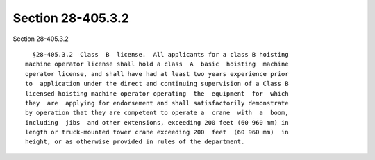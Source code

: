 Section 28-405.3.2
==================

Section 28-405.3.2 ::    
        
     
        §28-405.3.2  Class  B  license.  All applicants for a class B hoisting
      machine operator license shall hold a class  A  basic  hoisting  machine
      operator license, and shall have had at least two years experience prior
      to  application under the direct and continuing supervision of a Class B
      licensed hoisting machine operator operating  the  equipment  for  which
      they  are  applying for endorsement and shall satisfactorily demonstrate
      by operation that they are competent to operate a  crane  with  a  boom,
      including  jibs  and other extensions, exceeding 200 feet (60 960 mm) in
      length or truck-mounted tower crane exceeding 200  feet  (60 960 mm)  in
      height, or as otherwise provided in rules of the department.
    
    
    
    
    
    
    